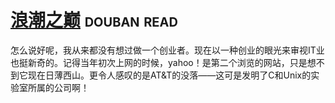 * [[https://book.douban.com/subject/6709783/][浪潮之巅]]    :douban:read:
怎么说好呢，我从来都没有想过做一个创业者。现在以一种创业的眼光来审视IT业也挺新奇的。记得当年初次上网的时候，yahoo！是第二个浏览的网站，只是想不到它现在日薄西山。更令人感叹的是AT&T的没落——这可是发明了C和Unix的实验室所属的公司啊！
